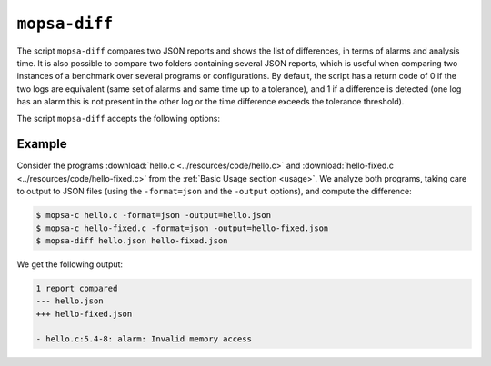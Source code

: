 .. _mopsa-diff:

``mopsa-diff``
==============

The script ``mopsa-diff`` compares two JSON reports and shows the list of differences, in terms of alarms and analysis time.
It is also possible to compare two folders containing several JSON reports, which is useful when comparing two instances of a benchmark over several programs or configurations.
By default, the script has a return code of 0 if the two logs are equivalent (same set of alarms and same time up to a tolerance), and 1 if a difference is detected (one log has an alarm this is not present in the other log or the time difference exceeds the tolerance threshold).

The script ``mopsa-diff`` accepts the following options:

.. program:: mopsa-diff

.. option:: --summary

   Print a summary of the differences.

.. option:: --ignore-time

   Ignore differences in analysis time (default: ``false``).

.. option:: --time-tolerance <delta>

   Set the tolerated time difference, in milliseconds (default: ``1000``).

.. option:: --regression

   The return code is 1 only if the second log contains an alarm that is not in the first log, or if it takes longer.
   If the second log has no extra alarm and if takes as much or less time, 0 is returned instead.



Example
-------

Consider the programs :download:`hello.c <../resources/code/hello.c>` and :download:`hello-fixed.c <../resources/code/hello-fixed.c>` from the :ref:`Basic Usage section <usage>`.
We analyze both programs, taking care to output to JSON files (using the ``-format=json`` and the ``-output`` options), and compute the difference:

.. code-block:: shell-session

   $ mopsa-c hello.c -format=json -output=hello.json
   $ mopsa-c hello-fixed.c -format=json -output=hello-fixed.json
   $ mopsa-diff hello.json hello-fixed.json

We get the following output:

.. code-block:: shell-session

   1 report compared
   --- hello.json
   +++ hello-fixed.json

   - hello.c:5.4-8: alarm: Invalid memory access
